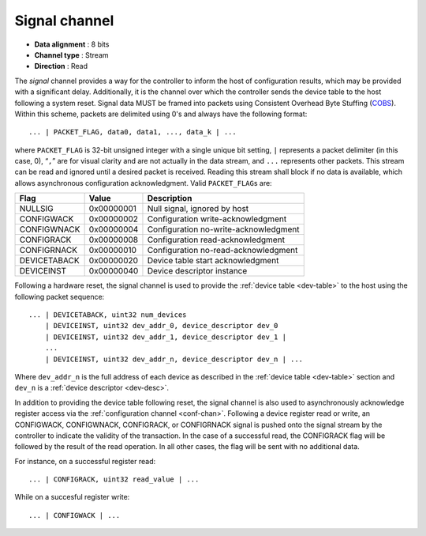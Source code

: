 .. _sig-chan:

Signal channel
===============

-  **Data alignment** : 8 bits
-  **Channel type** : Stream
-  **Direction** : Read

The *signal* channel provides a way for the controller to inform the host of
configuration results, which may be provided with a significant delay.
Additionally, it is the channel over which the controller sends the device table
to the host following a system reset. Signal data MUST be framed into packets
using Consistent Overhead Byte Stuffing
(`COBS <https://en.wikipedia.org/wiki/Consistent_Overhead_Byte_Stuffing>`__).
Within this scheme, packets are delimited using 0's and always have the
following format:

::

   ... | PACKET_FLAG, data0, data1, ..., data_k | ...

where ``PACKET_FLAG`` is 32-bit unsigned integer with a single unique bit
setting, ``|`` represents a packet delimiter (in this case, 0), “``,``” are for
visual clarity and are not actually in the data stream, and ``...`` represents
other packets. This stream can be read and ignored until a desired packet is
received. Reading this stream shall block if no data is available, which allows
asynchronous configuration acknowledgment. Valid ``PACKET_FLAG``\ s are:

============ ========== =====================================
Flag         Value      Description
============ ========== =====================================
NULLSIG      0x00000001 Null signal, ignored by host
CONFIGWACK   0x00000002 Configuration write-acknowledgment
CONFIGWNACK  0x00000004 Configuration no-write-acknowledgment
CONFIGRACK   0x00000008 Configuration read-acknowledgment
CONFIGRNACK  0x00000010 Configuration no-read-acknowledgment
DEVICETABACK 0x00000020 Device table start acknowledgment
DEVICEINST   0x00000040 Device descriptor instance
============ ========== =====================================

Following a hardware reset, the signal channel is used to provide the
:ref:`device table <dev-table>` to the host using the following packet
sequence:

::

   ... | DEVICETABACK, uint32 num_devices
       | DEVICEINST, uint32 dev_addr_0, device_descriptor dev_0
       | DEVICEINST, uint32 dev_addr_1, device_descriptor dev_1 |
       ...
       | DEVICEINST, uint32 dev_addr_n, device_descriptor dev_n | ...

Where ``dev_addr_n`` is the full address of each device as described in the
:ref:`device table <dev-table>` section and ``dev_n`` is a :ref:`device
descriptor <dev-desc>`.

In addition to providing the device table following reset, the signal channel
is also used to asynchronously acknowledge register access via the
:ref:`configuration channel <conf-chan>`. Following a device register read or
write, an CONFIGWACK, CONFIGWNACK, CONFIGRACK, or CONFIGRNACK signal is pushed
onto the signal stream by the controller to indicate the validity of the
transaction. In the case of a successful read, the CONFIGRACK flag will be
followed by the result of the read operation. In all other cases, the flag
will be sent with no additional data.

For instance, on a successful register read:

::

    ... | CONFIGRACK, uint32 read_value | ...

While on a succesful register write:

::

    ... | CONFIGWACK | ...